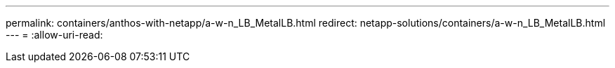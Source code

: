---
permalink: containers/anthos-with-netapp/a-w-n_LB_MetalLB.html 
redirect: netapp-solutions/containers/a-w-n_LB_MetalLB.html 
---
= 
:allow-uri-read: 


